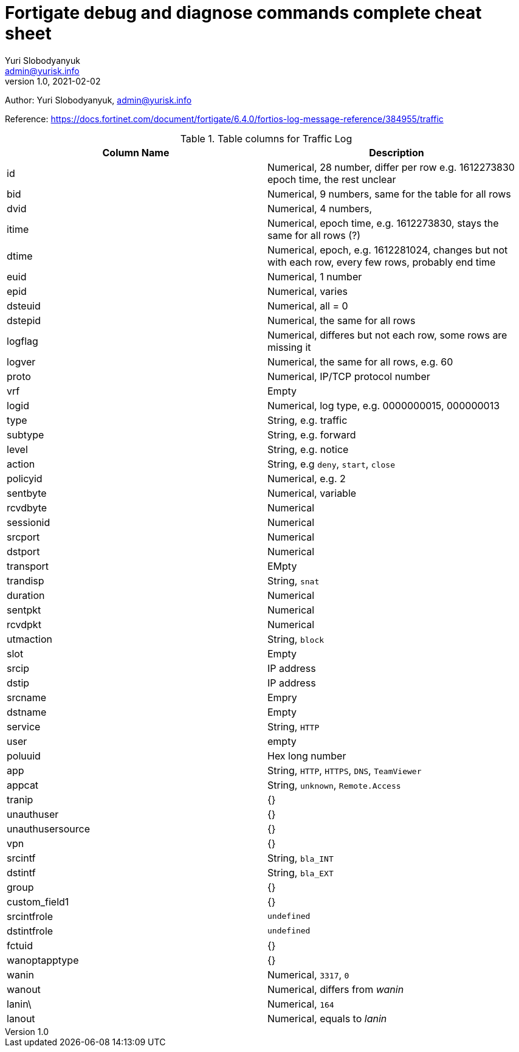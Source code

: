 = Fortigate debug and diagnose commands complete cheat sheet
Yuri Slobodyanyuk <admin@yurisk.info>
v1.0, 2021-02-02
:homepage: https://yurisk.info

Author: Yuri Slobodyanyuk, admin@yurisk.info

Reference: https://docs.fortinet.com/document/fortigate/6.4.0/fortios-log-message-reference/384955/traffic


.Table columns for Traffic Log
[cols=2, options="header"]
|===
|Column Name
|Description

|id
|Numerical, 28 number, differ per row e.g. 1612273830   epoch time, the rest unclear

|bid
|Numerical, 9 numbers, same for the table for all rows

|dvid
| Numerical, 4 numbers, 

|itime
|Numerical, epoch time, e.g. 1612273830, stays the same for all rows (?)

|dtime
|Numerical, epoch, e.g. 1612281024, changes but not with each row, every few rows, probably end time 

|euid
|Numerical, 1 number

|epid
|Numerical, varies

|dsteuid
|Numerical, all = 0

|dstepid
| Numerical, the same for all rows

|logflag
|Numerical, differes but not each row, some rows are missing it

|logver
|Numerical, the same for all rows, e.g. 60

|proto
|Numerical, IP/TCP protocol number

|vrf
|Empty

|logid
|Numerical, log type, e.g.  0000000015, 000000013

|type
|String, e.g. traffic

|subtype
|String, e.g. forward

|level
|String, e.g. notice

|action
|String, e.g `deny`, `start`, `close`

|policyid
|Numerical, e.g. 2

|sentbyte
|Numerical, variable

|rcvdbyte
|Numerical

|sessionid
|Numerical

|srcport
|Numerical

|dstport
|Numerical

|transport
|EMpty

|trandisp
|String, `snat`

|duration
|Numerical

|sentpkt
|Numerical

|rcvdpkt
|Numerical

|utmaction
|String, `block`

|slot
|Empty

|srcip
|IP address

|dstip
|IP address

|srcname
|Empry

|dstname
|Empty

|service
|String, `HTTP`

|user
|empty

|poluuid
|Hex long number

|app
|String, `HTTP`, `HTTPS`, `DNS`, `TeamViewer`

|appcat
|String, `unknown`, `Remote.Access`

|tranip
|{}

|unauthuser
|{}

|unauthusersource
|{}

|vpn
|{}

|srcintf
|String, `bla_INT`

|dstintf
|String, `bla_EXT`

|group
|{}

|custom_field1
|{}

|srcintfrole
|`undefined`

|dstintfrole
|`undefined`

|fctuid
|{}

|wanoptapptype
|{}

|wanin
|Numerical, `3317`, `0`

|wanout
|Numerical, differs from _wanin_

|lanin\
|Numerical, `164`

|lanout
|Numerical, equals to _lanin_

|shaperdropsentbyte

